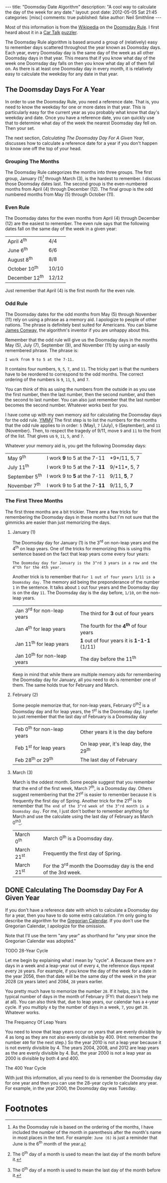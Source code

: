 #+BEGIN_HTML
---
title:             "Doomsday Date Algorithm"
description:       "A cool way to calculate the day of the week for any date."
layout:            post
date:              2012-05-05 Sat 21:45
categories:        [misc]
comments:          true        
published:         false
author:            Neil Smithline
---
#+END_HTML

Most of this information is from the [[http://bit.ly/IxCM9j][Wikipedia]] on the [[http://bit.ly/IxCKhH][Doomsday Rule]]. I first heard about it in a [[http://bit.ly/IxCRto][Car Talk]] [[http://bit.ly/IxCVcQ][puzzler]].

The Doomsday Rule algorithm is based around a group of (relatively) easy to remember days scattered throughout the year known as Doomsday days. Each year, every Doomsday day is the same day of the week as all other Doomsday days in that year. This means that if you know what day of the week one Doomsday day falls on then you know what day all of them fall on. As there is at least one Doomsday day in every month, it is relatively easy to calculate the weekday for any date in that year.

** The Doomsday Days For A Year
In order to use the Doomsday Rule, you need a reference date. That is, you need to know the weekday for one or more dates in that year. This is particularly easy for the current year as you probably what know that day's weekday and date. Once you have a reference date, you can quickly use that to determine what day of the week the nearest Doomsday day fell on. Then your set. 

The next section, [[Calculating The Doomsday Day For A Given Year]], discusses how to calculate a reference date for a year if you don't happen to know one off the top of your head.

*** Grouping The Months
The Doomsday Rule categorizes the months into three groups. The first group, January (1)[1] through March (3), is the hardest to remember. I discuss those Doomsday dates last. The second group is the even-numbered months from April (4) through December (12). The final group is the odd numbered months from May (5) through October (11).

*** Even Rule
The Doomsday dates for the even months from April (4) through December (12) are  the easiest to 
remember. The even rule says that the following dates fall on the same day of the week in a given year:
|----------------+-------|
| April 4^th     | 4/4   |
| June 6^th      | 6/6   |
| August 8^th    | 8/8   |
| October 10^th  | 10/10 |
| December 12^th | 12/12 |
|----------------+-------|
Just remember that April (4) is the first month for the even rule.

*** Odd Rule
The Doomsday dates for the odd months from May (5) through November (11) rely on using a phrase as a memory aid. I apologize to people of other nations. The phrase is definitely best suited for Americans. You can blame [[http://bit.ly/KzNsUY][James Conway]], the algorithm's inventor if you are unhappy about this.

Remember that the odd rule will give us the Doomsday days in the months May (5), July (7), September (9), and November (11) by using an easily remembered phrase. The phrase is:
: I work from 9 to 5 at the 7-11.
It contains four numbers, =9=, =5=, =7=, and =11=. The tricky part is that the numbers have to be reordered to correspond to the odd months. The correct ordering of the numbers is =9=, =11=, =5=, and =7=. 

You can think of this as using the numbers from the outside in as you use the first number, then the last number, then the second number, and then the second to last number. You can also just remember that the last number becomes the second number. Whatever works best for you.

I have come up with my own memory aid for calculating the Doomsday days for the odd rule. [[http://bit.ly/K2YYYk][YMMV]] The first step is to list the numbers for the months that the odd rule applies to in order: =5= (May), =7= (July), =9= (September), and =11= (November). Then, to respect the tragedy of 9/11, move =9= and =11= to the front of the list. That gives us =9=, =11=, =5=, and =7=.

Whatever your memory aid is, you get the following Doomsday days:
|----------------+-----------------------------+--------------|
| May 9^th       | I work *9* to 5 at the 7-11 | *9*/11, 5, 7 |
| July 11^th     | I work 9 to 5 at the 7-*11* | 9/*11*, 5, 7 |
| September 5^th | I work 9 to *5* at the 7-11 | 9/11, *5*, 7 |
| November 7^th  | I work 9 to 5 at the 7-*11* | 9/11, 5, *7* |
|----------------+-----------------------------+--------------|

*** The First Three Months
The first three months are a bit trickier. There are a few tricks for remembering the Doomsday days in these months but I'm not sure that the gimmicks are easier than just memorizing the days. 

**** January (1)
The Doomsday day for January (1) is the 3^rd on non-leap years and the 4^th on leap years. One of the tricks for memorizing this is using this sentence based on the fact that leap years come every four years:
: The Doomsday day for January is the 3^rd 3 years in a row and the 4^th for the 4th year.

Another trick is to remember that =For 1 out of four years 1/11 is a Doomsday day.=  The memory aid being the preponderance of the number =1= in the sentence. It talks about =1= out four years and the Doomsday day is on the day =11=. The Doomsday day is the day before, =1/10=, on the non-leap years. 
|------------------------------+--------------------------------------------|
| Jan 3^rd for non-leap years  | The third for *3* out of four years        |
| Jan 4^th for leap years      | The fourth for the *4^th* of four years    |
| Jan 11^th for leap years     | *1* out of four years it is *1-1-1* (1/11) |
| Jan 10^th for non-leap years | The day before the 11^th                   |
|------------------------------+--------------------------------------------|

Keep in mind that while there are multiple memory aids for remembering the Doomsday day for January, all you need to do is remember one of them. The same holds true for February and March.

**** February (2)
Some people memorize that, for non-leap years, February 0^th[2] is a Doomsday day and for leap years, the 1^st is the Doomsday day. I prefer to just remember that the last day of February is a Doomsday day
|-----------------------------+----------------------------------------|
| Feb 0^th for non-leap years | Other years it is the day before       |
| Feb 1^st for leap years     | On leap year, it's leap day, the 29^th |
| Feb 28^th or 29^th          | The last day of February               |
|-----------------------------+----------------------------------------|

**** March (3)
March is the oddest month. Some people suggest that you remember that the end of the first week, March 7^th, is a Doomsday day. Others suggest remembering that the 21^st is easier to remember because it is frequently the first day of Spring. Another trick for the 21^st is to remember that =The end of the 3^rd week of the 3^rd month is a Doomsday day.= For me, I just don't bother to remember anything for March and use the calculate using the last day of February as March 0^th[2].
|-------------+-----------------------------------------------------------------|
| March 0^th  | March 0^th is a Doomsday day.                                   |
| March 21^st | Frequently the first day of Spring.                             |
| March 21^st | For the 3^rd month the Doomsday day is the end of the 3rd week. |
|-------------+-----------------------------------------------------------------|

** DONE Calculating The Doomsday Day For A Given Year 
CLOSED: [2012-05-12 Sat 00:27]
If you don't have a reference date with which to calculate a Doomsday day for a year, then you have to do some extra calculation. I'm only going to describe the algorithm for the [[http://bit.ly/Jp0HKd][Gregorian Calendar]]. If you don't use the Gregorian Calendar, I apologize for the omission. 

Note that I'll use the term "any year" as shorthand for "any year since the Gregorian Calendar was adopted."

***** TODO 28-Year Cycle
Let me begin by explaining what I mean by "cycle". A 
Because there are =7= days in a week and a leap-year out of every =4=, the reference days repeat every =28= years. For example, if you know the day of the week for a date in the year 2056, then that date will be the same day of the week in the year 2028 (=28= years later) and 2084, =28= years earlier.

You pretty much have to memorize the number =28=. If it helps, =28= is the typical number of days in the month of February (FYI: that doesn't help me at all). You can also think that, due to leap years, our calendar has a =4=-year cycle. If you multiply =4= by the number of days in a week, =7=, you get =28=. Whatever works.



***** The Frequency Of Leap Years
You need to know that leap years occur on years that are evenly divisible by 4 as long as they are not also evenly divisible by 400. (Hint: remember the number =400= for the next step.) So the year 2010 is not a leap year because it is not evenly divisible by 4. The years 2004, 2008, and 2012 are leap years as the are evenly divisible by 4. But, the year 2000 is not a leap year as 2000 is divisible by both 4 and 400.

***** The 400 Year Cycle


With just this information, all you need to do is remember the Doomsday day for one year and then you can use the 28-year cycle to calculate any year. For example, in the year 2000, the Doomsday day was Tuesday. 



**** 




# LocalWords:  th


* Footnotes

[1] As the Doomsday rule is based on the ordering of the months, I have included the number of the month in parenthesis after the month's name in most places in the text. For example: =June (6)= is just a reminder that June is the 6^th month of the year.

[2] The 0^th day of a month is used to mean the last day of the month before it.
